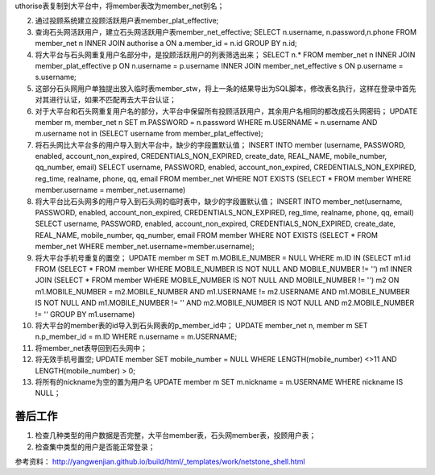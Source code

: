 uthorise表复制到大平台中，将member表改为member_net别名；

2. 通过投顾系统建立投顾活跃用户表member_plat_effective;

3. 查询石头网活跃用户，建立石头网活跃用户表member_net_effective;
   SELECT n.username, n.password,n.phone FROM member_net n INNER JOIN authorise a ON a.member_id = n.id GROUP BY n.id;
   
4. 将大平台与石头网重复用户名部分中，是投顾活跃用户的列表筛选出来；
   SELECT n.* FROM member_net n INNER JOIN member_plat_effective p ON n.username = p.username INNER JOIN member_net_effective s ON p.username = s.username;
   
5. 这部分石头网用户单独提出放入临时表member_stw，将上一条的结果导出为SQL脚本，修改表名执行，这样在登录中首先对其进行认证，如果不匹配再去大平台认证；

6. 对于大平台和石头网重复用户名的部分，大平台中保留所有投顾活跃用户，其余用户名相同的都改成石头网密码；
   UPDATE member m, member_net n SET m.PASSWORD = n.password WHERE m.USERNAME = n.username AND m.username not in (SELECT username from member_plat_effective);
    
7. 将石头网比大平台多的用户导入到大平台中，缺少的字段置默认值；
   INSERT INTO member (username, PASSWORD, enabled, account_non_expired, CREDENTIALS_NON_EXPIRED, create_date, REAL_NAME, mobile_number, qq_number, email) SELECT username, PASSWORD, enabled, account_non_expired, CREDENTIALS_NON_EXPIRED, reg_time, realname, phone, qq, email FROM member_net WHERE NOT EXISTS (SELECT * FROM member WHERE member.username = member_net.username)

8. 将大平台比石头网多的用户导入到石头网的临时表中，缺少的字段置默认值；
   INSERT INTO member_net(username, PASSWORD, enabled, account_non_expired, CREDENTIALS_NON_EXPIRED, reg_time, realname, phone, qq, email) SELECT username, PASSWORD, enabled, account_non_expired, CREDENTIALS_NON_EXPIRED, create_date, REAL_NAME, mobile_number, qq_number, email FROM member WHERE NOT EXISTS (SELECT * FROM member_net
   WHERE member_net.username=member.username);

9. 将大平台手机号重复的置空；
   UPDATE member m SET  m.MOBILE_NUMBER = NULL  WHERE m.ID IN  (SELECT  m1.id  FROM (SELECT  * FROM  member WHERE MOBILE_NUMBER IS NOT NULL  AND MOBILE_NUMBER != '') m1 
   INNER JOIN  (SELECT  * FROM  member  WHERE MOBILE_NUMBER IS NOT NULL  AND MOBILE_NUMBER != '') m2  ON m1.MOBILE_NUMBER = m2.MOBILE_NUMBER   AND m1.USERNAME != m2.USERNAME  
   AND m1.MOBILE_NUMBER IS NOT NULL  AND m1.MOBILE_NUMBER != ''  AND m2.MOBILE_NUMBER IS NOT NULL  AND m2.MOBILE_NUMBER != '' GROUP BY m1.username)

10. 将大平台的member表的id导入到石头网表的p_member_id中；
    UPDATE member_net n, member m SET n.p_member_id = m.ID WHERE n.username = m.USERNAME;

11. 将member_net表导回到石头网中；
    
12. 将无效手机号置空;
    UPDATE member SET mobile_number = NULL WHERE LENGTH(mobile_number) <>11 AND LENGTH(mobile_number) > 0;
    
13. 将所有的nickname为空的置为用户名
    UPDATE member m SET m.nickname = m.USERNAME WHERE nickname IS NULL；
    
善后工作
-------------------------------------------------
1. 检查几种类型的用户数据是否完整，大平台member表，石头网member表，投顾用户表；
2. 检查集中类型的用户是否能正常登录；

参考资料：
http://yangwenjian.github.io/build/html/_templates/work/netstone_shell.html
